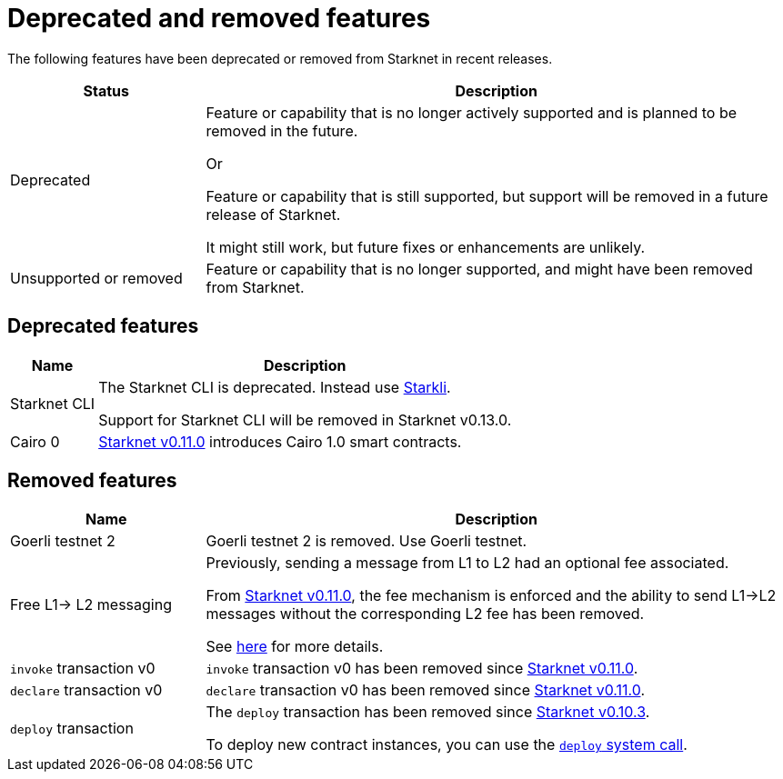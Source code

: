 [id="eol"]
= Deprecated and removed features

The following features have been deprecated or removed from Starknet in recent releases.

[cols="1,3"]
|===
|Status|Description

|Deprecated| Feature or capability that is no longer actively supported and is planned to be removed in the future.

Or

Feature or capability that is still supported, but support will be removed in a future release of Starknet.


It might still work, but future fixes or enhancements are unlikely.
|Unsupported or removed|Feature or capability that is no longer supported, and might have been removed from Starknet.
|===

== Deprecated features

[cols="1,3"]
[%autowidth.stretch]
|===
|Name|Description

|Starknet CLI | The Starknet CLI is deprecated. Instead use xref:cli:starkli.adoc[Starkli].

Support for Starknet CLI will be removed in Starknet v0.13.0.
|Cairo 0 | xref:starknet_versions:version_notes.adoc#version0.11.0[Starknet v0.11.0] introduces Cairo 1.0 smart contracts.
|===

== Removed features


[cols="1,3"]
|===
|Name|Description

| Goerli testnet 2 | Goerli testnet 2 is removed. Use Goerli testnet.

|Free L1-> L2 messaging |Previously, sending a message from L1 to L2 had an optional fee associated.

From xref:starknet_versions:version_notes.adoc#version0.11.0[Starknet v0.11.0], the fee mechanism is enforced and the ability to send L1->L2 messages without the corresponding L2 fee has been removed.

See xref:architecture_and_concepts:Network_Architecture/messaging-mechanism.adoc#l1-l2-message-fees[here] for more details.

|`invoke` transaction v0 |`invoke` transaction v0 has been removed since xref:starknet_versions:version_notes.adoc#version0.11.0[Starknet v0.11.0].
|`declare` transaction v0 |`declare` transaction v0 has been removed since xref:starknet_versions:version_notes.adoc#version0.11.0[Starknet v0.11.0].

|`deploy` transaction|The `deploy` transaction has been removed since xref:documentation:starknet_versions:version_notes.adoc#version0.10.3[Starknet v0.10.3].

To deploy new contract instances, you can use the xref:architecture_and_concepts:Smart_Contracts/system-calls-cairo1.adoc#deploy[`deploy` system call].
|===